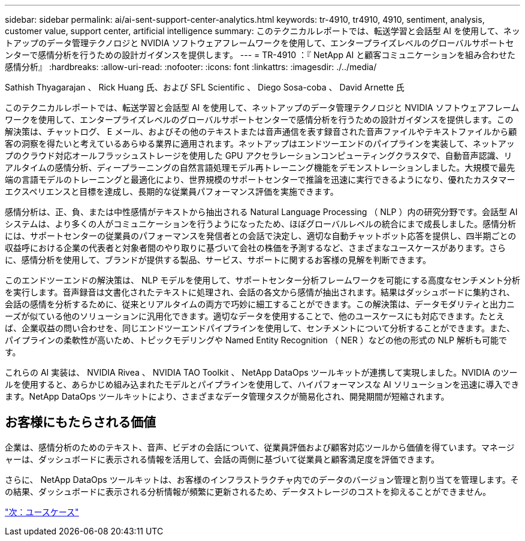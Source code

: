 ---
sidebar: sidebar 
permalink: ai/ai-sent-support-center-analytics.html 
keywords: tr-4910, tr4910, 4910, sentiment, analysis, customer value, support center, artificial intelligence 
summary: このテクニカルレポートでは、転送学習と会話型 AI を使用して、ネットアップのデータ管理テクノロジと NVIDIA ソフトウェアフレームワークを使用して、エンタープライズレベルのグローバルサポートセンターで感情分析を行うための設計ガイダンスを提供します。 
---
= TR-4910 ：『 NetApp AI と顧客コミュニケーションを組み合わせた感情分析』
:hardbreaks:
:allow-uri-read: 
:nofooter: 
:icons: font
:linkattrs: 
:imagesdir: ./../media/


Sathish Thyagarajan 、 Rick Huang 氏、および SFL Scientific 、 Diego Sosa-coba 、 David Arnette 氏

[role="lead"]
このテクニカルレポートでは、転送学習と会話型 AI を使用して、ネットアップのデータ管理テクノロジと NVIDIA ソフトウェアフレームワークを使用して、エンタープライズレベルのグローバルサポートセンターで感情分析を行うための設計ガイダンスを提供します。この解決策は、チャットログ、 E メール、およびその他のテキストまたは音声通信を表す録音された音声ファイルやテキストファイルから顧客の洞察を得たいと考えているあらゆる業界に適用されます。ネットアップはエンドツーエンドのパイプラインを実装して、ネットアップのクラウド対応オールフラッシュストレージを使用した GPU アクセラレーションコンピューティングクラスタで、自動音声認識、リアルタイムの感情分析、ディープラーニングの自然言語処理モデル再トレーニング機能をデモンストレーションしました。大規模で最先端の言語モデルのトレーニングと最適化により、世界規模のサポートセンターで推論を迅速に実行できるようになり、優れたカスタマーエクスペリエンスと目標を達成し、長期的な従業員パフォーマンス評価を実施できます。

感情分析は、正、負、または中性感情がテキストから抽出される Natural Language Processing （ NLP ）内の研究分野です。会話型 AI システムは、より多くの人がコミュニケーションを行うようになったため、ほぼグローバルレベルの統合にまで成長しました。感情分析には、サポートセンターの従業員のパフォーマンスを発信者との会話で決定し、適切な自動チャットボット応答を提供し、四半期ごとの収益呼における企業の代表者と対象者間のやり取りに基づいて会社の株価を予測するなど、さまざまなユースケースがあります。さらに、感情分析を使用して、ブランドが提供する製品、サービス、サポートに関するお客様の見解を判断できます。

このエンドツーエンドの解決策は、 NLP モデルを使用して、サポートセンター分析フレームワークを可能にする高度なセンチメント分析を実行します。音声録音は文書化されたテキストに処理され、会話の各文から感情が抽出されます。結果はダッシュボードに集約され、会話の感情を分析するために、従来とリアルタイムの両方で巧妙に細工することができます。この解決策は、データモダリティと出力ニーズが似ている他のソリューションに汎用化できます。適切なデータを使用することで、他のユースケースにも対応できます。たとえば、企業収益の問い合わせを、同じエンドツーエンドパイプラインを使用して、センチメントについて分析することができます。また、パイプラインの柔軟性が高いため、トピックモデリングや Named Entity Recognition （ NER ）などの他の形式の NLP 解析も可能です。

これらの AI 実装は、 NVIDIA Rivea 、 NVIDIA TAO Toolkit 、 NetApp DataOps ツールキットが連携して実現しました。NVIDIA のツールを使用すると、あらかじめ組み込まれたモデルとパイプラインを使用して、ハイパフォーマンスな AI ソリューションを迅速に導入できます。NetApp DataOps ツールキットにより、さまざまなデータ管理タスクが簡易化され、開発期間が短縮されます。



== お客様にもたらされる価値

企業は、感情分析のためのテキスト、音声、ビデオの会話について、従業員評価および顧客対応ツールから価値を得ています。マネージャーは、ダッシュボードに表示される情報を活用して、会話の両側に基づいて従業員と顧客満足度を評価できます。

さらに、 NetApp DataOps ツールキットは、お客様のインフラストラクチャ内でのデータのバージョン管理と割り当てを管理します。その結果、ダッシュボードに表示される分析情報が頻繁に更新されるため、データストレージのコストを抑えることができません。

link:ai-sent-use-cases.html["次：ユースケース"]
